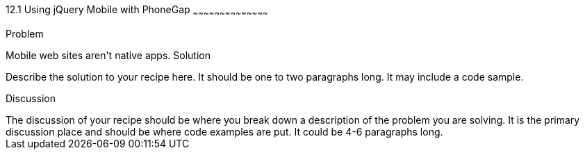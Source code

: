////

This is a comment block.  Put notes about your recipe here and also your author information.

Author: Jeff Linwood <jlinwood@gmail.com>

////

12.1 Using jQuery Mobile with PhoneGap
~~~~~~~~~~~~~~~~~~~~~~~~~~~~~~~~~~~~~~~~~~

Problem
++++++++++++++++++++++++++++++++++++++++++++
Mobile web sites aren't native apps.

Solution
++++++++++++++++++++++++++++++++++++++++++++
Describe the solution to your recipe here.  It should be one to two paragraphs long.  It may include a code sample.

Discussion
++++++++++++++++++++++++++++++++++++++++++++
The discussion of your recipe should be where you break down a description of the problem you are solving.  It is the primary discussion place and should be where code examples are put.  It could be 4-6 paragraphs long.
